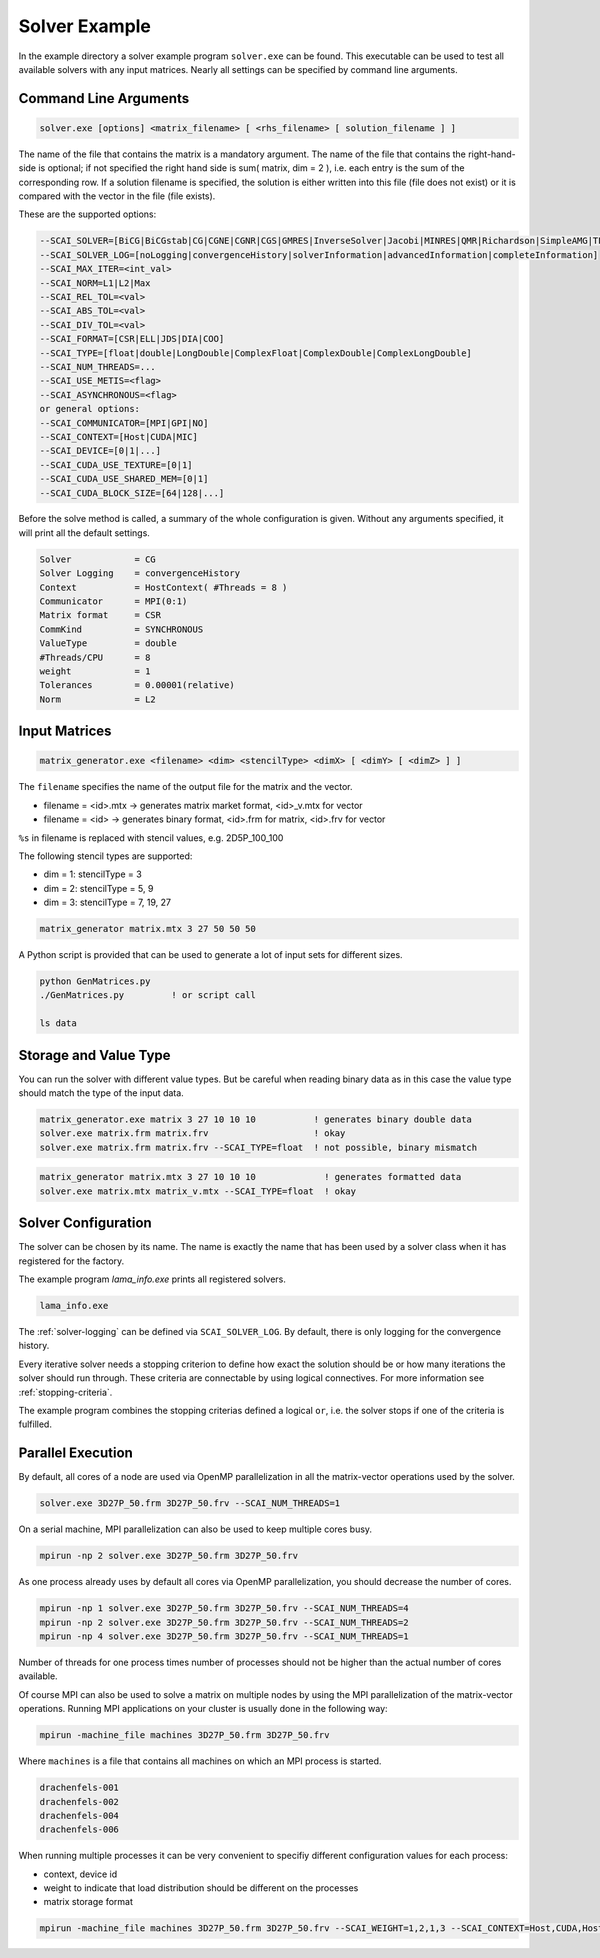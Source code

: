 .. _solver-example:

Solver Example
==============

In the example directory a solver example program ``solver.exe`` can be found.
This executable can be used to test all available solvers with any input matrices.
Nearly all settings can be specified by command line arguments.

Command Line Arguments
----------------------

.. code-block:: bash

    solver.exe [options] <matrix_filename> [ <rhs_filename> [ solution_filename ] ]

The name of the file that contains the matrix is a mandatory argument. The name
of the file that contains the right-hand-side is optional; if not specified the
right hand side is sum( matrix, dim = 2 ), i.e. each entry is the sum of the corresponding
row. If a solution filename is specified, the solution is either written into this
file (file does not exist) or it is compared with the vector in the file (file exists).

These are the supported options:

.. code-block:: bash

         --SCAI_SOLVER=[BiCG|BiCGstab|CG|CGNE|CGNR|CGS|GMRES|InverseSolver|Jacobi|MINRES|QMR|Richardson|SimpleAMG|TFQMR]
         --SCAI_SOLVER_LOG=[noLogging|convergenceHistory|solverInformation|advancedInformation|completeInformation]
         --SCAI_MAX_ITER=<int_val>
         --SCAI_NORM=L1|L2|Max
         --SCAI_REL_TOL=<val>
         --SCAI_ABS_TOL=<val>
         --SCAI_DIV_TOL=<val>
         --SCAI_FORMAT=[CSR|ELL|JDS|DIA|COO]
         --SCAI_TYPE=[float|double|LongDouble|ComplexFloat|ComplexDouble|ComplexLongDouble]
         --SCAI_NUM_THREADS=...
         --SCAI_USE_METIS=<flag>
         --SCAI_ASYNCHRONOUS=<flag>
         or general options:
         --SCAI_COMMUNICATOR=[MPI|GPI|NO]
         --SCAI_CONTEXT=[Host|CUDA|MIC]
         --SCAI_DEVICE=[0|1|...]
         --SCAI_CUDA_USE_TEXTURE=[0|1]
         --SCAI_CUDA_USE_SHARED_MEM=[0|1]
         --SCAI_CUDA_BLOCK_SIZE=[64|128|...]

Before the solve method is called, a summary of the whole configuration is given. Without any arguments
specified, it will print all the default settings.

.. code-block:: bash

    Solver            = CG
    Solver Logging    = convergenceHistory
    Context           = HostContext( #Threads = 8 )
    Communicator      = MPI(0:1)
    Matrix format     = CSR
    CommKind          = SYNCHRONOUS
    ValueType         = double
    #Threads/CPU      = 8
    weight            = 1
    Tolerances        = 0.00001(relative)
    Norm              = L2

Input Matrices
--------------

.. code-block:: bash

   matrix_generator.exe <filename> <dim> <stencilType> <dimX> [ <dimY> [ <dimZ> ] ]

The ``filename`` specifies the name of the output file for the matrix and the vector.

* filename = <id>.mtx -> generates matrix market format, <id>_v.mtx for vector
* filename = <id>     -> generates binary format, <id>.frm for matrix, <id>.frv for vector

``%s`` in filename is replaced with stencil values, e.g. 2D5P_100_100

The following stencil types are supported:

* dim = 1: stencilType = 3 
* dim = 2: stencilType = 5, 9
* dim = 3: stencilType = 7, 19, 27 

.. code-block:: bash

   matrix_generator matrix.mtx 3 27 50 50 50 

A Python script is provided that can be used to generate a lot of input sets for different 
sizes.

.. code-block:: bash

   python GenMatrices.py         
   ./GenMatrices.py         ! or script call

   ls data

Storage and Value Type
----------------------

You can run the solver with different value types. But be careful when reading binary data as in this
case the value type should match the type of the input data.

.. code-block:: bash

    matrix_generator.exe matrix 3 27 10 10 10           ! generates binary double data
    solver.exe matrix.frm matrix.frv                    ! okay
    solver.exe matrix.frm matrix.frv --SCAI_TYPE=float  ! not possible, binary mismatch

.. code-block:: bash

    matrix_generator matrix.mtx 3 27 10 10 10             ! generates formatted data
    solver.exe matrix.mtx matrix_v.mtx --SCAI_TYPE=float  ! okay

Solver Configuration
--------------------

The solver can be chosen by its name. The name is exactly the name that has been used
by a solver class when it has registered for the factory.

The example program `lama_info.exe` prints all registered solvers.

.. code-block:: bash

    lama_info.exe 

The :ref:`solver-logging` can be defined via ``SCAI_SOLVER_LOG``. By default, there is only
logging for the convergence history.

Every iterative solver needs a stopping criterion to define how exact the solution should be or how
many iterations the solver should run through. These criteria are connectable by using logical
connectives. For more information see :ref:`stopping-criteria`.

The example program combines the stopping criterias defined a logical ``or``, i.e. the solver 
stops if one of the criteria is fulfilled.

Parallel Execution
------------------

By default, all cores of a node are used via OpenMP parallelization in all the
matrix-vector operations used by the solver.

.. code-block:: bash

    solver.exe 3D27P_50.frm 3D27P_50.frv --SCAI_NUM_THREADS=1

On a serial machine, MPI parallelization can also be used to keep multiple cores busy.

.. code-block:: bash

    mpirun -np 2 solver.exe 3D27P_50.frm 3D27P_50.frv

As one process already uses by default all cores via OpenMP parallelization, you should
decrease the number of cores.

.. code-block:: bash

    mpirun -np 1 solver.exe 3D27P_50.frm 3D27P_50.frv --SCAI_NUM_THREADS=4
    mpirun -np 2 solver.exe 3D27P_50.frm 3D27P_50.frv --SCAI_NUM_THREADS=2
    mpirun -np 4 solver.exe 3D27P_50.frm 3D27P_50.frv --SCAI_NUM_THREADS=1

Number of threads for one process times number of processes should not be higher
than the actual number of cores available.

Of course MPI can also be used to solve a matrix on multiple nodes by using the MPI
parallelization of the matrix-vector operations.
Running MPI applications on your cluster is usually done in the following way:

.. code-block:: bash

    mpirun -machine_file machines 3D27P_50.frm 3D27P_50.frv 

Where ``machines`` is a file that contains all machines on which an MPI process is 
started.

.. code-block:: bash

    drachenfels-001
    drachenfels-002
    drachenfels-004
    drachenfels-006

When running multiple processes it can be very convenient to specifiy different configuration values
for each process:

* context, device id
* weight to indicate that load distribution should be different on the processes
* matrix storage format

.. code-block:: bash

    mpirun -machine_file machines 3D27P_50.frm 3D27P_50.frv --SCAI_WEIGHT=1,2,1,3 --SCAI_CONTEXT=Host,CUDA,Host,CUDA --SCAI_DEVICE=0,1,0,2


